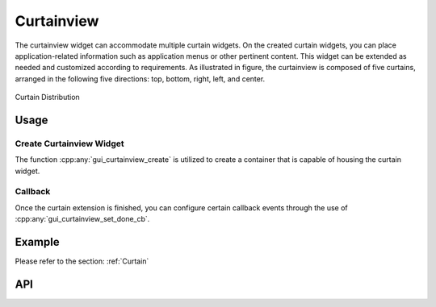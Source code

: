 .. _Curtainview:

============
Curtainview
============

The curtainview widget can accommodate multiple curtain widgets. On the created curtain widgets, you can place application-related information such as application menus or other pertinent content. This widget can be extended as needed and customized according to requirements.
As illustrated in figure, the curtainview is composed of five curtains, arranged in the following five directions: top, bottom, right, left, and center.

.. figure:: https://foruda.gitee.com/images/1727088694333469506/7c243250_13408154.png
   :align: center
   :width: 400px

   Curtain Distribution


Usage
-----
Create Curtainview Widget
~~~~~~~~~~~~~~~~~~~~~~~~~~
The function :cpp:any:`gui_curtainview_create` is utilized to create a container that is capable of housing the curtain widget.

Callback
~~~~~~~~~
Once the curtain extension is finished, you can configure certain callback events through the use of :cpp:any:`gui_curtainview_set_done_cb`.

Example
--------
Please refer to the section: :ref:`Curtain`


API
-----

.. doxygenfile:: gui_curtainview.h

